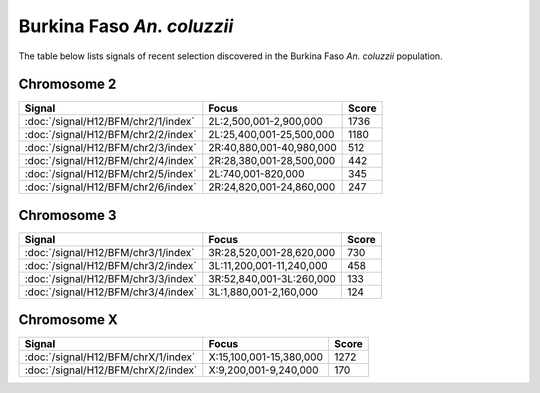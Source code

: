 Burkina Faso *An. coluzzii*
======================

The table below lists signals of recent selection discovered in the
Burkina Faso *An. coluzzii* population.



Chromosome 2
------------

.. cssclass:: table-hover
.. csv-table::
    :widths: auto
    :header: Signal,Focus,Score

    :doc:`/signal/H12/BFM/chr2/1/index`,"2L:2,500,001-2,900,000",1736
    :doc:`/signal/H12/BFM/chr2/2/index`,"2L:25,400,001-25,500,000",1180
    :doc:`/signal/H12/BFM/chr2/3/index`,"2R:40,880,001-40,980,000",512
    :doc:`/signal/H12/BFM/chr2/4/index`,"2R:28,380,001-28,500,000",442
    :doc:`/signal/H12/BFM/chr2/5/index`,"2L:740,001-820,000",345
    :doc:`/signal/H12/BFM/chr2/6/index`,"2R:24,820,001-24,860,000",247
    


Chromosome 3
------------

.. cssclass:: table-hover
.. csv-table::
    :widths: auto
    :header: Signal,Focus,Score

    :doc:`/signal/H12/BFM/chr3/1/index`,"3R:28,520,001-28,620,000",730
    :doc:`/signal/H12/BFM/chr3/2/index`,"3L:11,200,001-11,240,000",458
    :doc:`/signal/H12/BFM/chr3/3/index`,"3R:52,840,001-3L:260,000",133
    :doc:`/signal/H12/BFM/chr3/4/index`,"3L:1,880,001-2,160,000",124
    


Chromosome X
------------

.. cssclass:: table-hover
.. csv-table::
    :widths: auto
    :header: Signal,Focus,Score

    :doc:`/signal/H12/BFM/chrX/1/index`,"X:15,100,001-15,380,000",1272
    :doc:`/signal/H12/BFM/chrX/2/index`,"X:9,200,001-9,240,000",170
    

